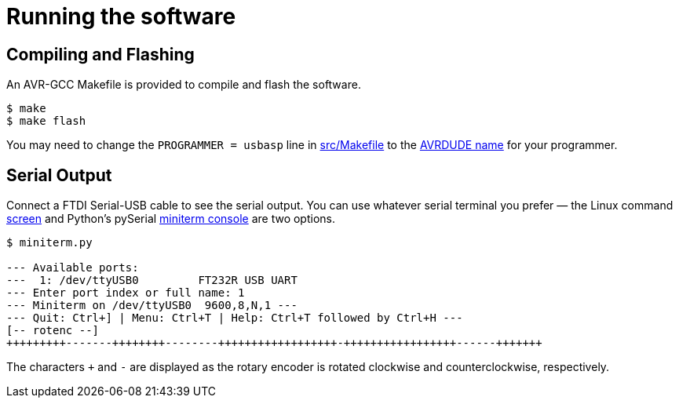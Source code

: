 = Running the software
:avrdude: https://www.nongnu.org/avrdude/user-manual/avrdude_12.html
:makefile: https://github.com/bitmandu/rotenc/blob/master/src/Makefile
:miniterm: https://pyserial.readthedocs.io/en/latest/tools.html#module-serial.tools.miniterm
:screen: https://www.gnu.org/software/screen/manual/screen.html

== Compiling and Flashing

An AVR-GCC Makefile is provided to compile and flash the software.

[source, shell]
----
$ make
$ make flash
----

You may need to change the `PROGRAMMER = usbasp` line in
{makefile}[src/Makefile] to the {avrdude}[AVRDUDE name] for your
programmer.

== Serial Output

Connect a FTDI Serial-USB cable to see the serial output. You can use
whatever serial terminal you prefer — the Linux command
{screen}[screen] and Python’s pySerial {miniterm}[miniterm console]
are two options.

[source, shell]
----
$ miniterm.py

--- Available ports:
---  1: /dev/ttyUSB0         FT232R USB UART
--- Enter port index or full name: 1
--- Miniterm on /dev/ttyUSB0  9600,8,N,1 ---
--- Quit: Ctrl+] | Menu: Ctrl+T | Help: Ctrl+T followed by Ctrl+H ---
[-- rotenc --]
+++++++++-------++++++++--------++++++++++++++++++-+++++++++++++++++------+++++++
----

The characters `+` and `-` are displayed as the rotary encoder is
rotated clockwise and counterclockwise, respectively.
